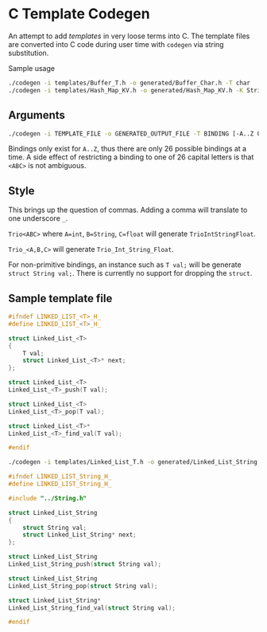 * C Template Codegen

An attempt to add /templates/ in very loose terms into C. The template files are
converted into C code during user time with ~codegen~ via string substitution.

Sample usage
#+BEGIN_SRC bash
  ./codegen -i templates/Buffer_T.h -o generated/Buffer_Char.h -T char
  ./codegen -i templates/Hash_Map_KV.h -o generated/Hash_Map_KV.h -K String -V int -include ../String.h
#+END_SRC

** Arguments

#+BEGIN_SRC bash
  ./codegen -i TEMPLATE_FILE -o GENERATED_OUTPUT_FILE -T BINDING [-A..Z OTHER_BINDINGS] [-include INCLUDE1 INCLUDE2...]
#+END_SRC

Bindings only exist for ~A..Z~, thus there are only 26 possible bindings at a
time. A side effect of restricting a binding to one of 26 capital letters is
that ~<ABC>~ is not ambiguous.

** Style

This brings up the question of commas. Adding a comma will translate to one
underscore ~_~.

~Trio<ABC>~ where ~A=int~, ~B=String~, ~C=float~ will generate
~TrioIntStringFloat~.

~Trio_<A,B,C>~ will generate ~Trio_Int_String_Float~.

For non-primitive bindings, an instance such as ~T val;~ will be generate
~struct String val;~. There is currently no support for dropping the ~struct~.

** Sample template file

#+BEGIN_SRC C
  #ifndef LINKED_LIST_<T>_H_
  #define LINKED_LIST_<T>_H_

  struct Linked_List_<T>
  {
      T val;
      struct Linked_List_<T>* next;
  };

  struct Linked_List_<T>
  Linked_List_<T>_push(T val);

  struct Linked_List_<T>
  Linked_List_<T>_pop(T val);

  struct Linked_List_<T>*
  Linked_List_<T>_find_val(T val);

  #endif
#+END_SRC

#+BEGIN_SRC bash
  ./codegen -i templates/Linked_List_T.h -o generated/Linked_List_String.h -T String -include ../String.h
#+END_SRC

#+BEGIN_SRC C
  #ifndef LINKED_LIST_String_H_
  #define LINKED_LIST_String_H_

  #include "../String.h"

  struct Linked_List_String
  {
      struct String val;
      struct Linked_List_String* next;
  };

  struct Linked_List_String
  Linked_List_String_push(struct String val);

  struct Linked_List_String
  Linked_List_String_pop(struct String val);

  struct Linked_List_String*
  Linked_List_String_find_val(struct String val);

  #endif
#+END_SRC
